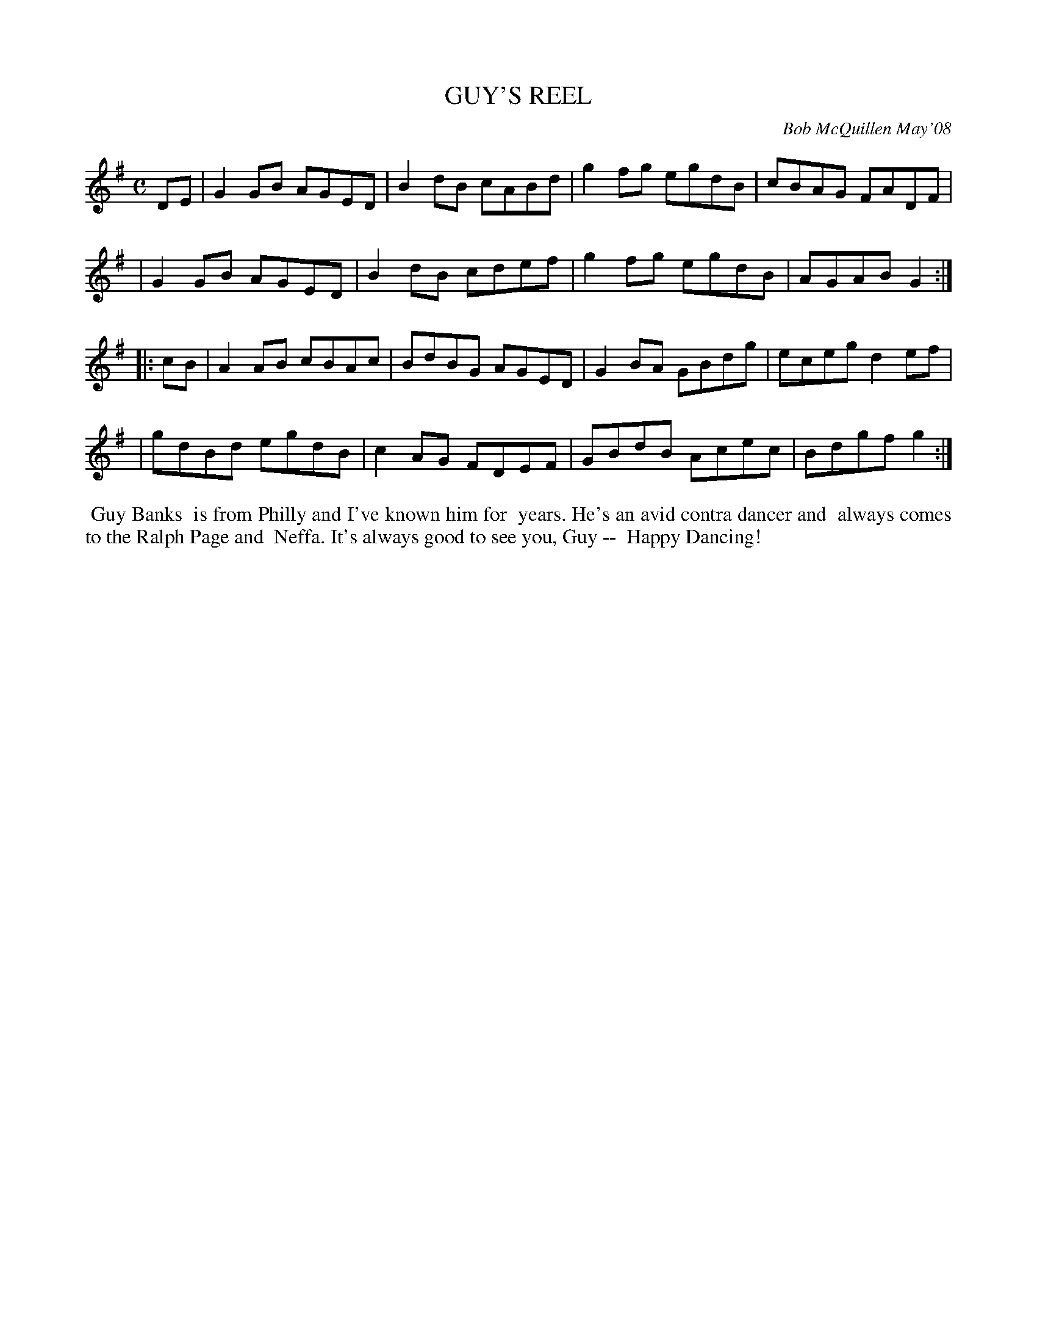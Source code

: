 X: 14034
T: GUY'S REEL
C: Bob McQuillen May'08
B: Bob's Note Book 14 #34
%R: reel
%D:2008
Z: 2020 John Chambers <jc:trillian.mit.edu>
M: C
L: 1/8
K: G
DE \
| G2GB AGED | B2dB cABd | g2fg egdB | cBAG FADF |
| G2GB AGED | B2dB cdef | g2fg egdB | AGAB G2  :|
|: cB \
| A2AB cBAc | BdBG AGED | G2BA GBdg | eceg d2ef |
| gdBd egdB | c2AG FDEF | GBdB Acec | Bdgf g2  :|
%%begintext align
%% Guy Banks
%% is from Philly and I've known him for
%% years. He's an avid contra dancer and
%% always comes to the Ralph Page and
%% Neffa. It's always good to see you, Guy --
%% Happy Dancing!
%%endtext
